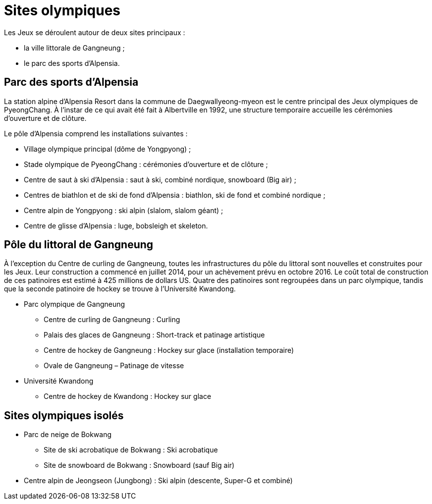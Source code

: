 = Sites olympiques

Les Jeux se déroulent autour de deux sites principaux :

* la ville littorale de Gangneung ;
* le parc des sports d'Alpensia.

== Parc des sports d'Alpensia

La station alpine d'Alpensia Resort dans la commune de Daegwallyeong-myeon est le centre principal des Jeux olympiques de PyeongChang. À l'instar de ce qui avait été fait à Albertville en 1992, une structure temporaire accueille les cérémonies d'ouverture et de clôture.

Le pôle d'Alpensia comprend les installations suivantes :

* Village olympique principal (dôme de Yongpyong) ;
* Stade olympique de PyeongChang : cérémonies d'ouverture et de clôture ;
* Centre de saut à ski d'Alpensia : saut à ski, combiné nordique, snowboard (Big air) ;
* Centres de biathlon et de ski de fond d'Alpensia : biathlon, ski de fond et combiné nordique ;
* Centre alpin de Yongpyong : ski alpin (slalom, slalom géant) ;
* Centre de glisse d'Alpensia : luge, bobsleigh et skeleton.

== Pôle du littoral de Gangneung

À l'exception du Centre de curling de Gangneung, toutes les infrastructures du pôle du littoral sont nouvelles et construites
pour les Jeux. Leur construction a commencé en juillet 2014, pour un achèvement prévu en octobre 2016. Le coût total de construction
de ces patinoires est estimé à 425 millions de dollars US. Quatre des patinoires sont regroupées dans un parc olympique, tandis
que la seconde patinoire de hockey se trouve à l'Université Kwandong.

* Parc olympique de Gangneung
  ** Centre de curling de Gangneung : Curling
  ** Palais des glaces de Gangneung : Short-track et patinage artistique
  ** Centre de hockey de Gangneung : Hockey sur glace (installation temporaire)
  ** Ovale de Gangneung – Patinage de vitesse
* Université Kwandong
  ** Centre de hockey de Kwandong : Hockey sur glace

== Sites olympiques isolés

* Parc de neige de Bokwang
  ** Site de ski acrobatique de Bokwang : Ski acrobatique
  ** Site de snowboard de Bokwang : Snowboard (sauf Big air)
* Centre alpin de Jeongseon (Jungbong) : Ski alpin (descente, Super-G et combiné)
